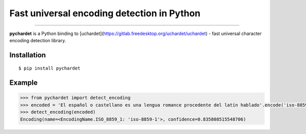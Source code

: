 Fast universal encoding detection in Python
===========================================


.. image:: https://img.shields.io/pypi/v/pychardet.svg
    :target: https://pypi.python.org/pypi/pychardet
    :alt: Package version

.. image:: https://img.shields.io/pypi/l/pychardet.svg
    :target: https://pypi.python.org/pypi/pychardet
    :alt: Package license

.. image:: https://img.shields.io/pypi/pyversions/pycardet.svg
    :target: https://pypi.python.org/pypi/pychardet
    :alt: Python versions

.. image:: https://travis-ci.org/chomechome/pychardet.svg?branch=master
    :target: https://travis-ci.org/chomechome/pychardet
    :alt: TravisCI status


---------------

**pychardet** is a Python binding to [uchardet](https://gitlab.freedesktop.org/uchardet/uchardet) - fast universal character encoding detection library.


Installation
------------

::

    $ pip install pychardet


Example
-------

.. code-block:: python

    >>> from pychardet import detect_encoding
    >>> encoded = 'El español o castellano es una lengua romance procedente del latín hablado'.encode('iso-8859-1')
    >>> detect_encoding(encoded)
    Encoding(name=<EncodingName.ISO_8859_1: 'iso-8859-1'>, confidence=0.835808515548706)

